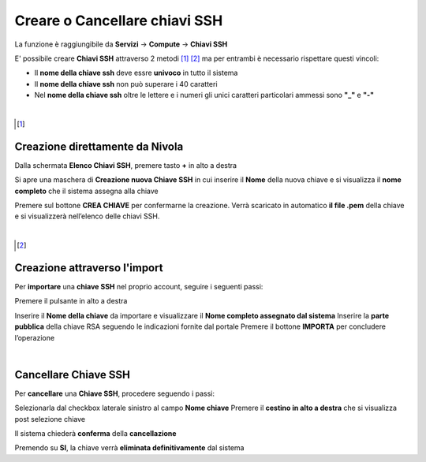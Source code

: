 .. _Gestione_chiavi_ssh:

**Creare o Cancellare chiavi SSH**
**********************************
La funzione è raggiungibile da **Servizi** → **Compute** → **Chiavi SSH**


.. image:: img/Menu_ssh.png


E' possibile creare **Chiavi SSH** attraverso 2 metodi [1]_ [2]_
ma per entrambi è necessario rispettare questi vincoli:

- Il **nome della chiave ssh** deve essre **univoco** in tutto il sistema

- Il **nome della chiave ssh** non può superare i 40 caratteri

- Nel **nome della chiave ssh** oltre le lettere e i numeri
  gli unici caratteri particolari ammessi sono **"_"** e **"-"**

|

.. [1]
**Creazione direttamente da Nivola**
====================================

Dalla schermata **Elenco Chiavi SSH**, premere tasto **+** in alto a destra

.. image:: img/Add_VM.png

Si apre una maschera di **Creazione nuova Chiave SSH** in cui inserire il **Nome** della nuova chiave e si visualizza 
il **nome completo** che il sistema assegna alla chiave

.. image:: img/Crea_key1.png

Premere sul bottone **CREA CHIAVE** per confermarne la creazione. Verrà scaricato in automatico **il file .pem** della 
chiave e si visualizzerà nell’elenco delle chiavi SSH.

.. image:: img/Crea-keyssh-ex-novo2.png

|

.. [2]
**Creazione attraverso l'import**
=================================

Per **importare** una **chiave SSH** nel proprio account, seguire i seguenti passi:

Premere il pulsante in alto a destra

.. image:: img/Crea-ssh-da-lista.png

Inserire il **Nome della chiave** da importare e visualizzare il **Nome completo assegnato dal sistema**
Inserire la **parte pubblica** della chiave RSA seguendo le indicazioni fornite dal portale
Premere il bottone **IMPORTA** per concludere l’operazione

.. image:: img/Importa-key-ssh.png

|

**Cancellare Chiave SSH**
=========================

Per **cancellare** una **Chiave SSH**, procedere seguendo i passi:

Selezionarla dal checkbox laterale sinistro al campo **Nome chiave**
Premere il **cestino in alto a destra** che si visualizza post selezione chiave

.. image:: img/Keyssh-da-cancellare.png

Il sistema chiederà **conferma** della **cancellazione**

.. image:: img/Keyssh-conferma-cancellazione.png

Premendo su **SI**, la chiave verrà **eliminata definitivamente** dal sistema
